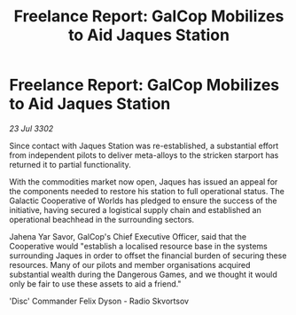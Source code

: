 :PROPERTIES:
:ID:       2cb2cc86-5816-4638-96b4-4cea7b2682b9
:END:
#+title: Freelance Report: GalCop Mobilizes to Aid Jaques Station
#+filetags: :galnet:

* Freelance Report: GalCop Mobilizes to Aid Jaques Station

/23 Jul 3302/

Since contact with Jaques Station was re-established, a substantial effort from independent pilots to deliver meta-alloys to the stricken starport has returned it to partial functionality. 

With the commodities market now open, Jaques has issued an appeal for the components needed to restore his station to full operational status. The Galactic Cooperative of Worlds has pledged to ensure the success of the initiative, having secured a logistical supply chain and established an operational beachhead in the surrounding sectors. 

Jahena Yar Savor, GalCop's Chief Executive Officer, said that the Cooperative would "establish a localised resource base in the systems surrounding Jaques in order to offset the financial burden of securing these resources. Many of our pilots and member organisations acquired substantial wealth during the Dangerous Games, and we thought it would only be fair to use these assets to aid a friend." 

'Disc' Commander Felix Dyson - Radio Skvortsov
